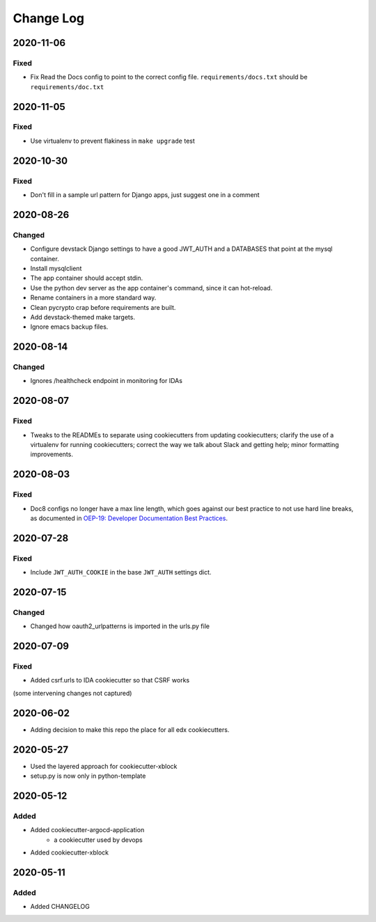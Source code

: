 Change Log
==========

..
   This file loosely adheres to the structure of https://keepachangelog.com/,
   but in reStructuredText instead of Markdown.
2020-11-06
----------

Fixed
~~~~~

* Fix Read the Docs config to point to the correct config file.
  ``requirements/docs.txt`` should be ``requirements/doc.txt``

2020-11-05
----------

Fixed
~~~~~

* Use virtualenv to prevent flakiness in ``make upgrade`` test

2020-10-30
----------

Fixed
~~~~~

* Don't fill in a sample url pattern for Django apps, just suggest one in a comment

2020-08-26
----------

Changed
~~~~~~~

* Configure devstack Django settings to have a good JWT_AUTH and a DATABASES that point at the mysql container.
* Install mysqlclient
* The app container should accept stdin.
* Use the python dev server as the app container's command, since it can hot-reload.
* Rename containers in a more standard way.
* Clean pycrypto crap before requirements are built.
* Add devstack-themed make targets.
* Ignore emacs backup files.

2020-08-14
----------

Changed
~~~~~~~

* Ignores /healthcheck endpoint in monitoring for IDAs

2020-08-07
----------

Fixed
~~~~~

- Tweaks to the READMEs to separate using cookiecutters from updating
  cookiecutters; clarify the use of a virtualenv for running cookiecutters;
  correct the way we talk about Slack and getting help; minor formatting
  improvements.

2020-08-03
----------

Fixed
~~~~~~~

* Doc8 configs no longer have a max line length, which goes against our best practice to not use hard line breaks, as documented in `OEP-19: Developer Documentation Best Practices`_.

.. _`OEP-19: Developer Documentation Best Practices`: https://open-edx-proposals.readthedocs.io/en/latest/oep-0019-bp-developer-documentation.html#best-practices

2020-07-28
----------

Fixed
~~~~~~~

* Include ``JWT_AUTH_COOKIE`` in the base ``JWT_AUTH`` settings dict.

2020-07-15
----------

Changed
~~~~~~~

* Changed how oauth2_urlpatterns is imported in the urls.py file

2020-07-09
----------

Fixed
~~~~~

* Added csrf.urls to IDA cookiecutter so that CSRF works

(some intervening changes not captured)

2020-06-02
----------

* Adding decision to make this repo the place for all edx cookiecutters.

2020-05-27
----------

* Used the layered approach for cookiecutter-xblock
* setup.py is now only in python-template

2020-05-12
----------

Added
~~~~~

* Added cookiecutter-argocd-application
    - a cookiecutter used by devops
* Added cookiecutter-xblock


2020-05-11
----------

Added
~~~~~

* Added CHANGELOG
